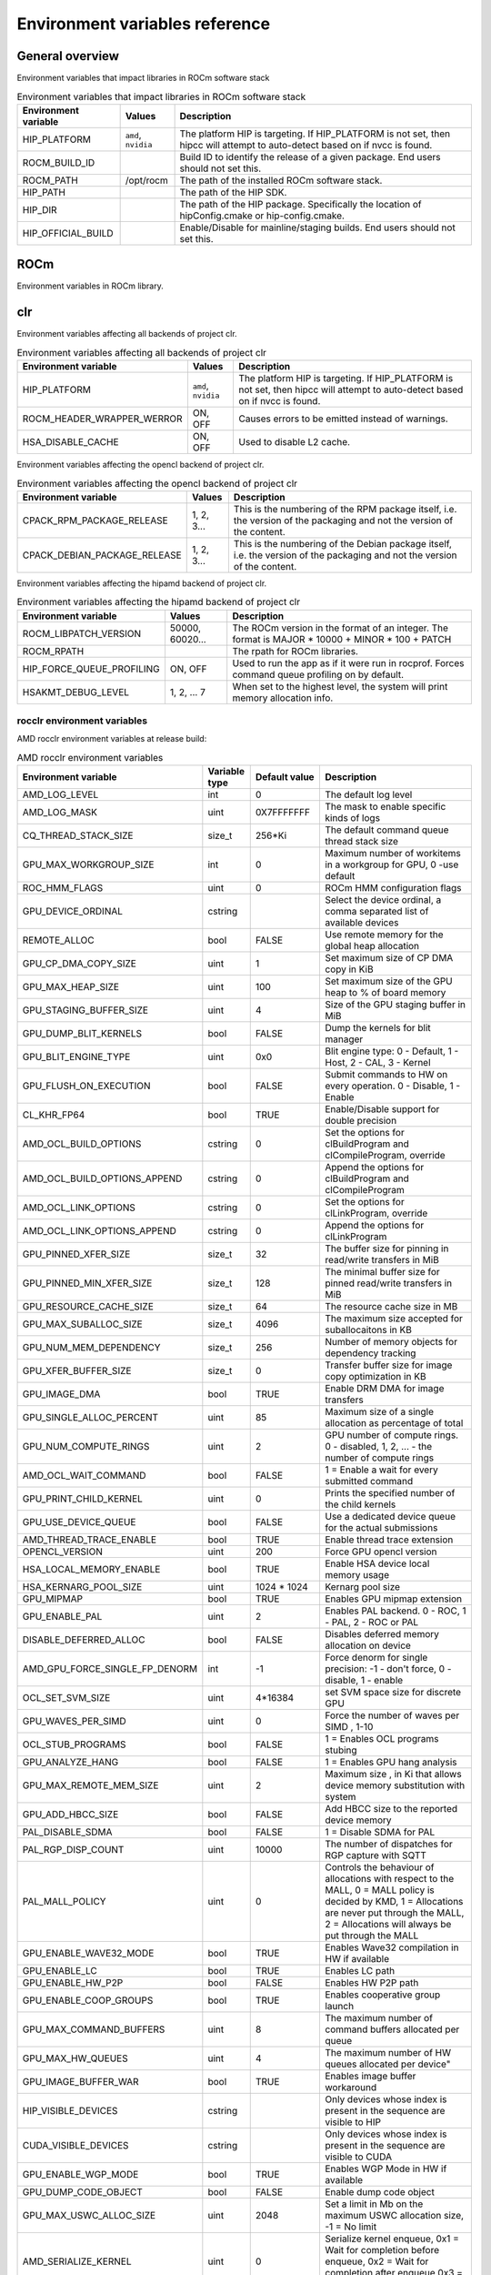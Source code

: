 .. meta::
    :description: Environment variables reference
    :keywords: AMD, ROCm, environment variables, environment, reference

.. _env-variables-reference:

*************************************************************
Environment variables reference
*************************************************************

General overview
==========================================

Environment variables that impact libraries in ROCm software stack

.. list-table:: Environment variables that impact libraries in ROCm software stack
    :header-rows: 1
    :name: clr-env-variables-general-table

    *
      - Environment variable
      - Values
      - Description
    *
      - HIP_PLATFORM
      - ``amd``, ``nvidia``
      - The platform HIP is targeting. If HIP_PLATFORM is not set, then hipcc will attempt to auto-detect based on if nvcc is found.
    *
      - ROCM_BUILD_ID
      - 
      - Build ID to identify the release of a given package. End users should not set this.
    *
      - ROCM_PATH
      - /opt/rocm
      - The path of the installed ROCm software stack.
    *
      - HIP_PATH
      - 
      - The path of the HIP SDK.
    *
      - HIP_DIR
      - 
      - The path of the HIP package. Specifically the location of hipConfig.cmake or hip-config.cmake.
    *
      - HIP_OFFICIAL_BUILD
      - 
      - Enable/Disable for mainline/staging builds. End users should not set this.

ROCm
==========================================

Environment variables in ROCm library.


clr
==========================================

Environment variables affecting all backends of project clr.

.. list-table:: Environment variables affecting all backends of project clr
    :header-rows: 1
    :name: clr-env-variables-all-table

    *
      - Environment variable
      - Values
      - Description
    *
      - HIP_PLATFORM
      - ``amd``, ``nvidia``
      - The platform HIP is targeting. If HIP_PLATFORM is not set, then hipcc will attempt to auto-detect based on if nvcc is found.
    *
      - ROCM_HEADER_WRAPPER_WERROR
      - ON, OFF
      - Causes errors to be emitted instead of warnings.
    *
      - HSA_DISABLE_CACHE
      - ON, OFF
      - Used to disable L2 cache.

Environment variables affecting the opencl backend of project clr.

.. list-table:: Environment variables affecting the opencl backend of project clr
    :header-rows: 1
    :name: clr-env-variables-opencl-table

    *
      - Environment variable
      - Values
      - Description
    *
      - CPACK_RPM_PACKAGE_RELEASE
      - 1, 2, 3...
      - This is the numbering of the RPM package itself, i.e. the version of the packaging and not the version of the content.
    *
      - CPACK_DEBIAN_PACKAGE_RELEASE
      - 1, 2, 3...
      - This is the numbering of the Debian package itself, i.e. the version of the packaging and not the version of the content.


Environment variables affecting the hipamd backend of project clr.

.. list-table:: Environment variables affecting the hipamd backend of project clr
    :header-rows: 1
    :name: clr-env-variables-hipamd-table

    *
      - Environment variable
      - Values
      - Description
    *
      - ROCM_LIBPATCH_VERSION
      - 50000, 60020...
      - The ROCm version in the format of an integer. The format is MAJOR * 10000 + MINOR * 100 + PATCH
    *
      - ROCM_RPATH
      - 
      - The rpath for ROCm libraries.
    *
      - HIP_FORCE_QUEUE_PROFILING
      - ON, OFF
      - Used to run the app as if it were run in rocprof. Forces command queue profiling on by default.
    *
      - HSAKMT_DEBUG_LEVEL
      - 1, 2, ... 7
      - When set to the highest level, the system will print memory allocation info.

rocclr environment variables
----------------------------------

AMD rocclr environment variables at release build:

.. list-table:: AMD rocclr environment variables
    :header-rows: 1
    :name: rocclr-env-variables-release-table

    *
      - Environment variable
      - Variable type
      - Default value
      - Description
    *
      - AMD_LOG_LEVEL
      - int
      - 0
      - The default log level
    *
      - AMD_LOG_MASK
      - uint
      - 0X7FFFFFFF
      - The mask to enable specific kinds of logs
    *
      - CQ_THREAD_STACK_SIZE
      - size_t
      - 256*Ki
      - The default command queue thread stack size
    *
      - GPU_MAX_WORKGROUP_SIZE
      - int
      - 0
      - Maximum number of workitems in a workgroup for GPU, 0 -use default
    *
      - ROC_HMM_FLAGS
      - uint
      - 0
      - ROCm HMM configuration flags
    *
      - GPU_DEVICE_ORDINAL
      - cstring
      - 
      - Select the device ordinal, a comma separated list of available devices
    *
      - REMOTE_ALLOC
      - bool
      - FALSE
      - Use remote memory for the global heap allocation
    *
      - GPU_CP_DMA_COPY_SIZE
      - uint
      - 1
      - Set maximum size of CP DMA copy in KiB
    *
      - GPU_MAX_HEAP_SIZE
      - uint
      - 100
      - Set maximum size of the GPU heap to % of board memory
    *
      - GPU_STAGING_BUFFER_SIZE
      - uint
      - 4
      - Size of the GPU staging buffer in MiB
    *
      - GPU_DUMP_BLIT_KERNELS
      - bool
      - FALSE
      - Dump the kernels for blit manager
    *
      - GPU_BLIT_ENGINE_TYPE
      - uint
      - 0x0
      - Blit engine type: 0 - Default, 1 - Host, 2 - CAL, 3 - Kernel
    *
      - GPU_FLUSH_ON_EXECUTION
      - bool
      - FALSE
      - Submit commands to HW on every operation. 0 - Disable, 1 - Enable
    *
      - CL_KHR_FP64
      - bool
      - TRUE
      - Enable/Disable support for double precision
    *
      - AMD_OCL_BUILD_OPTIONS
      - cstring
      - 0
      - Set the options for clBuildProgram and clCompileProgram, override
    *
      - AMD_OCL_BUILD_OPTIONS_APPEND
      - cstring
      - 0
      - Append the options for clBuildProgram and clCompileProgram
    *
      - AMD_OCL_LINK_OPTIONS
      - cstring
      - 0
      - Set the options for clLinkProgram, override
    *
      - AMD_OCL_LINK_OPTIONS_APPEND
      - cstring
      - 0
      - Append the options for clLinkProgram
    *
      - GPU_PINNED_XFER_SIZE
      - size_t
      - 32
      - The buffer size for pinning in read/write transfers in MiB
    *
      - GPU_PINNED_MIN_XFER_SIZE
      - size_t
      - 128
      - The minimal buffer size for pinned read/write transfers in MiB
    *
      - GPU_RESOURCE_CACHE_SIZE
      - size_t
      - 64
      - The resource cache size in MB
    *
      - GPU_MAX_SUBALLOC_SIZE
      - size_t
      - 4096
      - The maximum size accepted for suballocaitons in KB
    *
      - GPU_NUM_MEM_DEPENDENCY
      - size_t
      - 256
      - Number of memory objects for dependency tracking
    *
      - GPU_XFER_BUFFER_SIZE
      - size_t
      - 0
      - Transfer buffer size for image copy optimization in KB
    *
      - GPU_IMAGE_DMA
      - bool
      - TRUE
      - Enable DRM DMA for image transfers
    *
      - GPU_SINGLE_ALLOC_PERCENT
      - uint
      - 85
      - Maximum size of a single allocation as percentage of total
    *
      - GPU_NUM_COMPUTE_RINGS
      - uint
      - 2
      - GPU number of compute rings. 0 - disabled, 1, 2, ... - the number of compute rings
    *
      - AMD_OCL_WAIT_COMMAND
      - bool
      - FALSE
      - 1 = Enable a wait for every submitted command
    *
      - GPU_PRINT_CHILD_KERNEL
      - uint
      - 0
      - Prints the specified number of the child kernels
    *
      - GPU_USE_DEVICE_QUEUE
      - bool
      - FALSE
      - Use a dedicated device queue for the actual submissions
    *
      - AMD_THREAD_TRACE_ENABLE
      - bool
      - TRUE
      - Enable thread trace extension
    *
      - OPENCL_VERSION
      - uint
      - 200
      - Force GPU opencl version
    *
      - HSA_LOCAL_MEMORY_ENABLE
      - bool
      - TRUE
      - Enable HSA device local memory usage
    *
      - HSA_KERNARG_POOL_SIZE
      - uint
      - 1024 * 1024
      - Kernarg pool size
    *
      - GPU_MIPMAP
      - bool
      - TRUE
      - Enables GPU mipmap extension
    *
      - GPU_ENABLE_PAL
      - uint
      - 2
      - Enables PAL backend. 0 - ROC, 1 - PAL, 2 - ROC or PAL
    *
      - DISABLE_DEFERRED_ALLOC
      - bool
      - FALSE
      - Disables deferred memory allocation on device
    *
      - AMD_GPU_FORCE_SINGLE_FP_DENORM
      - int
      - -1
      - Force denorm for single precision: -1 - don't force, 0 - disable, 1 - enable
    *
      - OCL_SET_SVM_SIZE
      - uint
      - 4*16384
      - set SVM space size for discrete GPU
    *
      - GPU_WAVES_PER_SIMD
      - uint
      - 0
      - Force the number of waves per SIMD , 1-10
    *
      - OCL_STUB_PROGRAMS
      - bool
      - FALSE
      - 1 = Enables OCL programs stubing
    *
      - GPU_ANALYZE_HANG
      - bool
      - FALSE
      - 1 = Enables GPU hang analysis
    *
      - GPU_MAX_REMOTE_MEM_SIZE
      - uint
      - 2
      - Maximum size , in Ki that allows device memory substitution with system
    *
      - GPU_ADD_HBCC_SIZE
      - bool
      - FALSE
      - Add HBCC size to the reported device memory
    *
      - PAL_DISABLE_SDMA
      - bool
      - FALSE
      - 1 = Disable SDMA for PAL
    *
      - PAL_RGP_DISP_COUNT
      - uint
      - 10000
      - The number of dispatches for RGP capture with SQTT
    *
      - PAL_MALL_POLICY
      - uint
      - 0
      - Controls the behaviour of allocations with respect to the MALL, 0 = MALL policy is decided by KMD, 1 = Allocations are never put through the MALL, 2 = Allocations will always be put through the MALL
    *
      - GPU_ENABLE_WAVE32_MODE
      - bool
      - TRUE
      - Enables Wave32 compilation in HW if available
    *
      - GPU_ENABLE_LC
      - bool
      - TRUE
      - Enables LC path
    *
      - GPU_ENABLE_HW_P2P
      - bool
      - FALSE
      - Enables HW P2P path
    *
      - GPU_ENABLE_COOP_GROUPS
      - bool
      - TRUE
      - Enables cooperative group launch
    *
      - GPU_MAX_COMMAND_BUFFERS
      - uint
      - 8
      - The maximum number of command buffers allocated per queue
    *
      - GPU_MAX_HW_QUEUES
      - uint
      - 4
      - The maximum number of HW queues allocated per device"
    *
      - GPU_IMAGE_BUFFER_WAR
      - bool
      - TRUE
      - Enables image buffer workaround
    *
      - HIP_VISIBLE_DEVICES
      - cstring
      - 
      - Only devices whose index is present in the sequence are visible to HIP
    *
      - CUDA_VISIBLE_DEVICES
      - cstring
      - 
      - Only devices whose index is present in the sequence are visible to CUDA
    *
      - GPU_ENABLE_WGP_MODE
      - bool
      - TRUE
      - Enables WGP Mode in HW if available
    *
      - GPU_DUMP_CODE_OBJECT
      - bool
      - FALSE
      - Enable dump code object
    *
      - GPU_MAX_USWC_ALLOC_SIZE
      - uint
      - 2048
      - Set a limit in Mb on the maximum USWC allocation size, -1 = No limit
    *
      - AMD_SERIALIZE_KERNEL
      - uint
      - 0
      - Serialize kernel enqueue, 0x1 = Wait for completion before enqueue, 0x2 = Wait for completion after enqueue 0x3 = both
    *
      - AMD_SERIALIZE_COPY
      - uint
      - 0
      - Serialize copies, 0x1 = Wait for completion before enqueue, 0x2 = Wait for completion after enqueue 0x3 = both
    *
      - HIP_LAUNCH_BLOCKING
      - uint
      - 0
      - Serialize kernel enqueue 0x1 = Wait for completion after enqueue, same as AMD_SERIALIZE_KERNEL=2
    *
      - PAL_ALWAYS_RESIDENT
      - bool
      - FALSE
      - Force memory resources to become resident at allocation time
    *
      - HIP_HOST_COHERENT
      - uint
      - 0
      - Coherent memory in hipHostMalloc
    *
      - AMD_OPT_FLUSH
      - uint
      - 1
      - Kernel flush option, 0x0 = Use system-scope fence operations. 0x1 = Use device-scope fence operations when possible.
    *
      - AMD_DIRECT_DISPATCH
      - bool
      - FALSE
      - Enable direct kernel dispatch.
    *
      - HIP_HIDDEN_FREE_MEM
      - uint
      - 0
      - Reserve free mem reporting in Mb, 0 = Disable
    *
      - GPU_FORCE_BLIT_COPY_SIZE
      - size_t
      - 0
      - Size in KB of the threshold below which to force blit instead for sdma
    *
      - ROC_ACTIVE_WAIT_TIMEOUT
      - uint
      - 0
      - Forces active wait of GPU interrupt for the timeout, us unit
    *
      - ROC_ENABLE_LARGE_BAR
      - bool
      - TRUE
      - Enable Large Bar if supported by the device
    *
      - ROC_CPU_WAIT_FOR_SIGNAL
      - bool
      - TRUE
      - Enable CPU wait for dependent HSA signals.
    *
      - ROC_SYSTEM_SCOPE_SIGNAL
      - bool
      - TRUE
      - Enable system scope for signals, uses interrupts.
    *
      - GPU_FORCE_QUEUE_PROFILING
      - bool
      - FALSE
      - Force command queue profiling by default
    *
      - HIP_MEM_POOL_SUPPORT
      - bool
      - FALSE
      - Enables memory pool support in HIP
    *
      - HIP_MEM_POOL_USE_VM
      - bool
      - IS_WINDOWS
      - Enables memory pool support in HIP
    *
      - PAL_HIP_IPC_FLAG
      - bool
      - FALSE
      - Enable interprocess flag for device allocation in PAL HIP
    *
      - PAL_FORCE_ASIC_REVISION
      - uint
      - 0
      - Force a specific ASIC revision for all devices
    *
      - PAL_EMBED_KERNEL_MD
      - bool
      - FALSE
      - Enables writing kernel metadata into command buffers.
    *
      - ROC_GLOBAL_CU_MASK
      - cstring
      - 
      - Sets a global CU mask, entered as hex value for all queues, Each active bit represents using one CU, e.g. 0xf enables only 4 CUs
    *
      - AMD_LOG_LEVEL_FILE
      - cstring
      - 
      - Set output file for AMD_LOG_LEVEL. Default is stderr
    *
      - PAL_PREPINNED_MEMORY_SIZE
      - size_t
      - 64
      - Size in KBytes of prepinned memory
    *
      - AMD_CPU_AFFINITY
      - bool
      - FALSE
      - Reset CPU affinity of any runtime threads
    *
      - ROC_USE_FGS_KERNARG
      - bool
      - TRUE
      - Use fine grain kernel args segment for supported ASICs
    *
      - ROC_P2P_SDMA_SIZE
      - uint
      - 1024
      - The minimum size in KB for P2P transfer with SDMA
    *
      - ROC_AQL_QUEUE_SIZE
      - uint
      - 16384
      - AQL queue size in AQL packets
    *
      - ROC_SIGNAL_POOL_SIZE
      - uint
      - 32
      - Initial size of HSA signal pool
    *
      - DEBUG_CLR_LIMIT_BLIT_WG
      - uint
      - 16
      - Limit the number of workgroups in blit operations
    *
      - ROC_SKIP_KERNEL_ARG_COPY
      - bool
      - FALSE
      - If true, then runtime can skip kernel arg copy
    *
      - GPU_STREAMOPS_CP_WAIT
      - bool
      - FALSE
      - Force the stream wait memory operation to wait on CP.
    *
      - HIP_USE_RUNTIME_UNBUNDLER
      - bool
      - FALSE
      - Force this to use Runtime code object unbundler.
    *
      - HIPRTC_USE_RUNTIME_UNBUNDLER
      - bool
      - FALSE
      - Set this to true to force runtime unbundler in hiprtc.
    *
      - HIP_INITIAL_DM_SIZE
      - size_t
      - 8388608
      - Set initial heap size for device malloc. The default value corresponds to 8 MiB
    *
      - HIP_FORCE_DEV_KERNARG
      - bool
      - 0
      - Force device mem for kernel args.
    *
      - DEBUG_CLR_GRAPH_PACKET_CAPTURE
      - bool
      - FALSE
      - Enable/Disable graph packet capturing
    *
      - GPU_DEBUG_ENABLE
      - bool
      - FALSE
      - Enables collection of extra info for debugger at some performance cost
    *
      - HIPRTC_COMPILE_OPTIONS_APPEND
      - cstring
      - 
      - Set compile options needed for hiprtc compilation
    *
      - HIPRTC_LINK_OPTIONS_APPEND
      - cstring
      - 
      - Set link options needed for hiprtc compilation
    *
      - HIP_VMEM_MANAGE_SUPPORT
      - bool
      - TRUE
      - Virtual Memory Management Support
    *
      - HIPCC_VERBOSE
      - uint
      - 0
      - How much extra info to show during build. E.g: compiler flags, paths.
    *
      - ROCPROFILER_REGISTER_ROOT
      - cstring
      - 
      - The path to the rocProfiler.

AMD rocclr environment variables at debug build:

.. list-table:: AMD rocclr environment variables
    :header-rows: 1
    :name: rocclr-env-variables-debug-table

    *
      - Environment variable
      - Variable type
      - Default value
      - Description
    *
      - DEBUG_GPU_FLAGS
      - uint
      - 0
      - The debug options for GPU device
    *
      - CPU_MEMORY_GUARD_PAGES
      - bool
      - FALSE
      - Use guard pages for CPU memory
    *
      - CPU_MEMORY_GUARD_PAGE_SIZE
      - size_t
      - 64
      - Size in KB of CPU memory guard page
    *
      - CPU_MEMORY_ALIGNMENT_SIZE
      - size_t
      - 256
      - Size in bytes for the default alignment for guarded memory on CPU
    *
      - PARAMETERS_MIN_ALIGNMENT
      - size_t
      - NATIVE_ALIGNMENT_SIZE
      - Minimum alignment required for the abstract parameters stack
    *
      - MEMOBJ_BASE_ADDR_ALIGN
      - size_t
      - 4096
      - Alignment of the base address of any allocate memory object. The default value corresponds to 4 KiB.
    *
      - AMD_OCL_SUBST_OBJFILE
      - cstring
      - 0
      - Specify binary substitution config file for OpenCL
